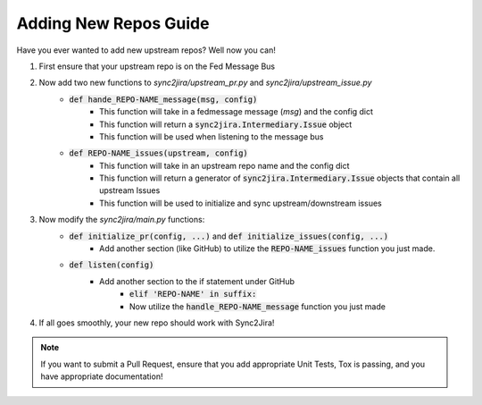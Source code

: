 Adding New Repos Guide 
=======================

Have you ever wanted to add new upstream repos? Well now you can! 

1. First ensure that your upstream repo is on the Fed Message Bus
2. Now add two new functions to `sync2jira/upstream_pr.py` and `sync2jira/upstream_issue.py`
    * :code:`def hande_REPO-NAME_message(msg, config)`
        * This function will take in a fedmessage message (`msg`) and the config dict
        * This function will return a :code:`sync2jira.Intermediary.Issue` object
        * This function will be used when listening to the message bus
    * :code:`def REPO-NAME_issues(upstream, config)`
        * This function will take in an upstream repo name and the config dict 
        * This function will return a generator of :code:`sync2jira.Intermediary.Issue` objects that contain all upstream Issues
        * This function will be used to initialize and sync upstream/downstream issues
3. Now modify the `sync2jira/main.py` functions: 
    * :code:`def initialize_pr(config, ...)` and :code:`def initialize_issues(config, ...)`
        * Add another section (like GitHub) to utilize the :code:`REPO-NAME_issues` function you just made.
    * :code:`def listen(config)`
        * Add another section to the if statement under GitHub
            * :code:`elif 'REPO-NAME' in suffix:`
            * Now utilize the :code:`handle_REPO-NAME_message` function you just made
4. If all goes smoothly, your new repo should work with Sync2Jira!

.. note:: If you want to submit a Pull Request, ensure that you add appropriate Unit Tests, Tox is passing, and you have appropriate documentation!
